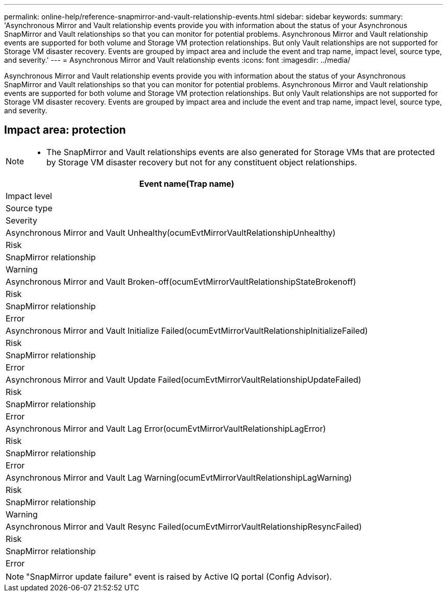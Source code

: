---
permalink: online-help/reference-snapmirror-and-vault-relationship-events.html
sidebar: sidebar
keywords: 
summary: 'Asynchronous Mirror and Vault relationship events provide you with information about the status of your Asynchronous SnapMirror and Vault relationships so that you can monitor for potential problems. Asynchronous Mirror and Vault relationship events are supported for both volume and Storage VM protection relationships. But only Vault relationships are not supported for Storage VM disaster recovery. Events are grouped by impact area and include the event and trap name, impact level, source type, and severity.'
---
= Asynchronous Mirror and Vault relationship events
:icons: font
:imagesdir: ../media/

[.lead]
Asynchronous Mirror and Vault relationship events provide you with information about the status of your Asynchronous SnapMirror and Vault relationships so that you can monitor for potential problems. Asynchronous Mirror and Vault relationship events are supported for both volume and Storage VM protection relationships. But only Vault relationships are not supported for Storage VM disaster recovery. Events are grouped by impact area and include the event and trap name, impact level, source type, and severity.

== Impact area: protection

[NOTE]
====

* The SnapMirror and Vault relationships events are also generated for Storage VMs that are protected by Storage VM disaster recovery but not for any constituent object relationships.

====

|===
| Event name(Trap name)

| Impact level| Source type| Severity
a|
Asynchronous Mirror and Vault Unhealthy(ocumEvtMirrorVaultRelationshipUnhealthy)

a|
Risk
a|
SnapMirror relationship
a|
Warning
a|
Asynchronous Mirror and Vault Broken-off(ocumEvtMirrorVaultRelationshipStateBrokenoff)

a|
Risk
a|
SnapMirror relationship
a|
Error
a|
Asynchronous Mirror and Vault Initialize Failed(ocumEvtMirrorVaultRelationshipInitializeFailed)

a|
Risk
a|
SnapMirror relationship
a|
Error
a|
Asynchronous Mirror and Vault Update Failed(ocumEvtMirrorVaultRelationshipUpdateFailed)

a|
Risk
a|
SnapMirror relationship
a|
Error
a|
Asynchronous Mirror and Vault Lag Error(ocumEvtMirrorVaultRelationshipLagError)

a|
Risk
a|
SnapMirror relationship
a|
Error
a|
Asynchronous Mirror and Vault Lag Warning(ocumEvtMirrorVaultRelationshipLagWarning)

a|
Risk
a|
SnapMirror relationship
a|
Warning
a|
Asynchronous Mirror and Vault Resync Failed(ocumEvtMirrorVaultRelationshipResyncFailed)

a|
Risk
a|
SnapMirror relationship
a|
Error
|===

[NOTE]
====
"SnapMirror update failure" event is raised by Active IQ portal (Config Advisor).
====
